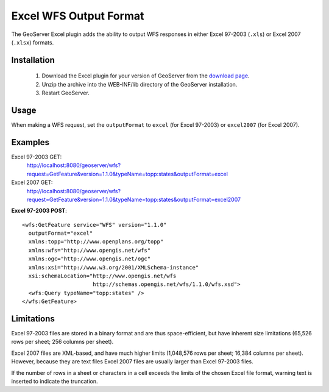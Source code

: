.. _excel_extension:

Excel WFS Output Format
=======================

The GeoServer Excel plugin adds the ability to output WFS responses in either Excel 97-2003 (``.xls``) or Excel 2007 (``.xlsx``) formats.

Installation
------------

   1. Download the Excel plugin for your version of GeoServer from the `download page <http://geoserver.org/download>`_.
   2. Unzip the archive into the WEB-INF/lib directory of the GeoServer installation.
   3. Restart GeoServer.

Usage
-----

When making a WFS request, set the ``outputFormat`` to ``excel`` (for Excel 97-2003) or ``excel2007`` (for Excel 2007).

Examples
--------

Excel 97-2003 GET:
  http://localhost:8080/geoserver/wfs?request=GetFeature&version=1.1.0&typeName=topp:states&outputFormat=excel

Excel 2007 GET:
  http://localhost:8080/geoserver/wfs?request=GetFeature&version=1.1.0&typeName=topp:states&outputFormat=excel2007

**Excel 97-2003 POST**::

  <wfs:GetFeature service="WFS" version="1.1.0"
    outputFormat="excel"
    xmlns:topp="http://www.openplans.org/topp"
    xmlns:wfs="http://www.opengis.net/wfs"
    xmlns:ogc="http://www.opengis.net/ogc"
    xmlns:xsi="http://www.w3.org/2001/XMLSchema-instance"
    xsi:schemaLocation="http://www.opengis.net/wfs
                        http://schemas.opengis.net/wfs/1.1.0/wfs.xsd">
    <wfs:Query typeName="topp:states" />
  </wfs:GetFeature>

Limitations
-----------

Excel 97-2003 files are stored in a binary format and are thus space-efficient, but have inherent size limitations (65,526 rows per sheet; 256 columns per sheet). 

Excel 2007 files are XML-based, and have much higher limits (1,048,576 rows per sheet; 16,384 columns per sheet). 
However, because they are text files Excel 2007 files are usually larger than Excel 97-2003 files.

If the number of rows in a sheet or characters in a cell exceeds the limits of the chosen Excel file format, warning text is inserted to indicate the truncation.
